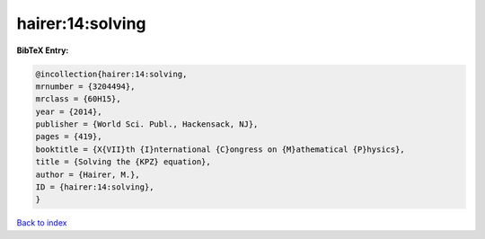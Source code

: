 hairer:14:solving
=================

.. :cite:t:`hairer:14:solving`

.. bibliography:: ../../All.bib

**BibTeX Entry:**

.. code-block:: bibtex

   @incollection{hairer:14:solving,
   mrnumber = {3204494},
   mrclass = {60H15},
   year = {2014},
   publisher = {World Sci. Publ., Hackensack, NJ},
   pages = {419},
   booktitle = {X{VII}th {I}nternational {C}ongress on {M}athematical {P}hysics},
   title = {Solving the {KPZ} equation},
   author = {Hairer, M.},
   ID = {hairer:14:solving},
   }

`Back to index <../index>`_
